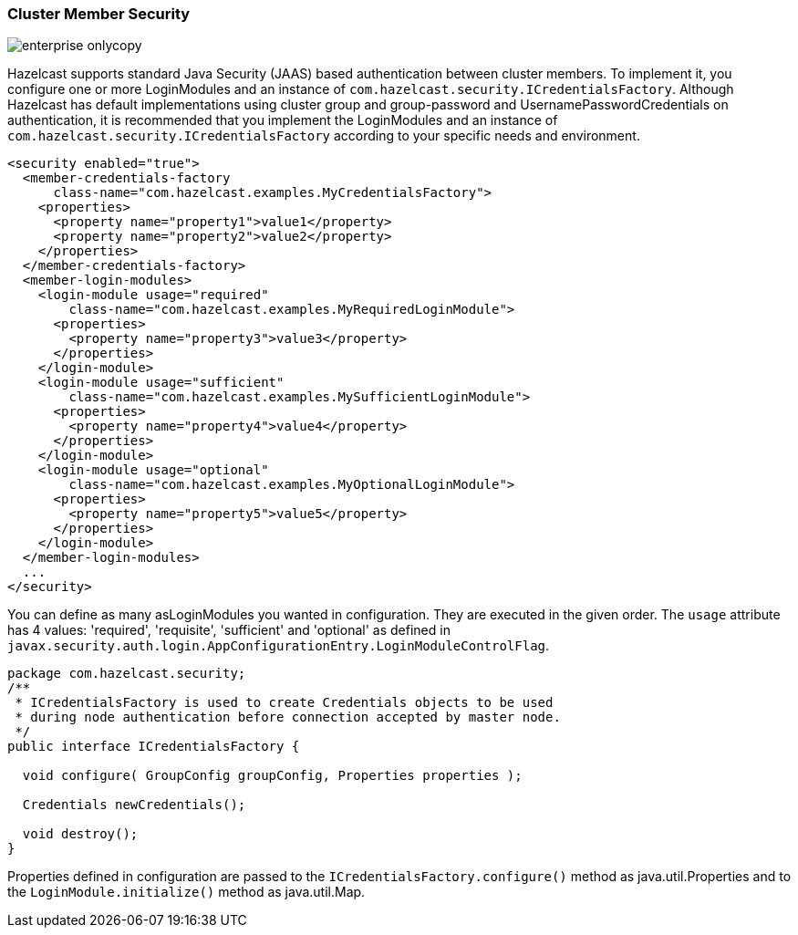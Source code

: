
[[cluster-member-security]]
=== Cluster Member Security

image::enterprise-onlycopy.jpg[]


Hazelcast supports standard Java Security (JAAS) based authentication between cluster members. To implement it, you configure one or more LoginModules and an instance of `com.hazelcast.security.ICredentialsFactory`. Although Hazelcast has default implementations using cluster group and group-password and UsernamePasswordCredentials on authentication, it is recommended that you implement the LoginModules and an instance of `com.hazelcast.security.ICredentialsFactory` according to your specific needs and environment.

```xml
<security enabled="true">
  <member-credentials-factory 
      class-name="com.hazelcast.examples.MyCredentialsFactory">
    <properties>
      <property name="property1">value1</property>
      <property name="property2">value2</property>
    </properties>
  </member-credentials-factory>
  <member-login-modules>
    <login-module usage="required"
        class-name="com.hazelcast.examples.MyRequiredLoginModule">
      <properties>
        <property name="property3">value3</property>
      </properties>
    </login-module>
    <login-module usage="sufficient"
        class-name="com.hazelcast.examples.MySufficientLoginModule">
      <properties>
        <property name="property4">value4</property>
      </properties>
    </login-module>
    <login-module usage="optional"
        class-name="com.hazelcast.examples.MyOptionalLoginModule">
      <properties>
        <property name="property5">value5</property>
      </properties>
    </login-module>
  </member-login-modules>
  ...
</security>
```

You can define as many asLoginModules you wanted in configuration. They are executed in the given order. The `usage` attribute has 4 values: 'required', 'requisite', 'sufficient' and 'optional' as defined in `javax.security.auth.login.AppConfigurationEntry.LoginModuleControlFlag`.

```java
package com.hazelcast.security;
/**
 * ICredentialsFactory is used to create Credentials objects to be used
 * during node authentication before connection accepted by master node.
 */
public interface ICredentialsFactory {

  void configure( GroupConfig groupConfig, Properties properties );

  Credentials newCredentials();

  void destroy();
}
```

Properties defined in configuration are passed to the `ICredentialsFactory.configure()` method as java.util.Properties and to the `LoginModule.initialize()` method as java.util.Map.
